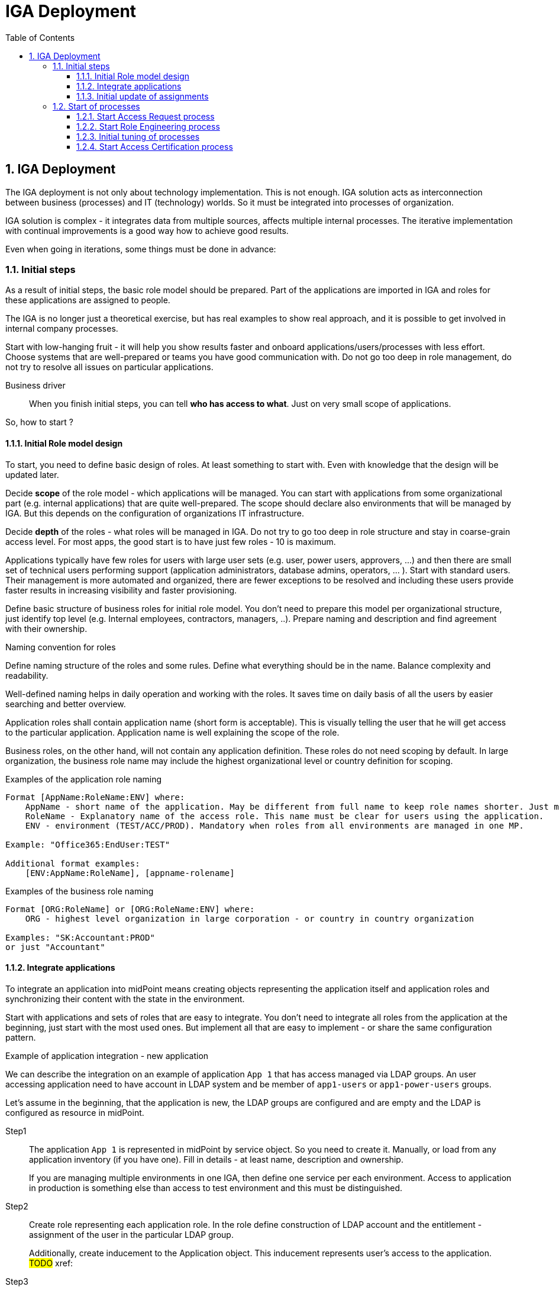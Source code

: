 = IGA Deployment
:page-nav-title: IGA Deployment
:page-display-order: 100
:toc:
:toclevels: 3
:sectnums:
:sectnumlevels: 3

== IGA Deployment

The IGA deployment is not only about technology implementation. This is not enough. IGA solution acts as interconnection between business (processes) and IT (technology) worlds. So it must be integrated into processes of organization.

IGA solution is complex - it integrates data from multiple sources, affects multiple internal processes. The iterative implementation with continual improvements is a good way how to achieve good results.

Even when going in iterations, some things must be done in advance:


=== Initial steps

As a result of initial steps, the basic role model should be prepared. Part of the applications are imported in IGA and roles for these applications are assigned to people.

The IGA is no longer just a theoretical exercise, but has real examples to show real approach, and it is possible to get involved in internal company processes.

Start with low-hanging fruit - it will help you show results faster and onboard applications/users/processes with less effort. Choose systems that are well-prepared or teams you have good communication with. Do not go too deep in role management, do not try to resolve all issues on particular applications.

Business driver::
When you finish initial steps, you can tell *who has access to what*. Just on very small scope of applications.

So, how to start ?

==== Initial Role model design

To start, you need to define basic design of roles. At least something to start with. Even with knowledge that the design will be updated later.

Decide *scope* of the role model - which applications will be managed. You can start with applications from some organizational part (e.g. internal applications) that are quite well-prepared. The scope should declare also environments that will be managed by IGA. But this depends on the configuration of organizations IT infrastructure.

Decide *depth* of the roles - what roles will be managed in IGA. Do not try to go too deep in role structure and stay in coarse-grain access level. For most apps, the good start is to have just few roles - 10 is maximum.

Applications typically have few roles for users with large user sets (e.g. user, power users, approvers, ...) and then there are small set of technical users performing support (application administrators, database admins, operators, ... ).
Start with standard users. Their management is more automated and organized, there are fewer exceptions to be resolved and including these users provide faster results in increasing visibility and faster provisioning.

Define basic structure of business roles for initial role model. You don't need to prepare this model per organizational structure, just identify top level (e.g. Internal employees, contractors, managers, ..). Prepare naming and description and find agreement with their ownership.

.Naming convention for roles
Define naming structure of the roles and some rules. Define what everything should be in the name. Balance complexity and readability.

Well-defined naming helps in daily operation and working with the roles. It saves time on daily basis of all the users by easier searching and better overview.

Application roles shall contain application name (short form is acceptable). This is visually telling the user that he will get access to the particular application. Application name is well explaining the scope of the role.

Business roles, on the other hand, will not contain any application definition. These roles do not need scoping by default. In large organization, the business role name may include the highest organizational level or country definition for scoping.

Examples of the application role naming::
[width=70%]
----
Format [AppName:RoleName:ENV] where:
    AppName - short name of the application. May be different from full name to keep role names shorter. Just must be pretty clear which application it means.
    RoleName - Explanatory name of the access role. This name must be clear for users using the application.
    ENV - environment (TEST/ACC/PROD). Mandatory when roles from all environments are managed in one MP.

Example: "Office365:EndUser:TEST"

Additional format examples:
    [ENV:AppName:RoleName], [appname-rolename]
----

Examples of the business role naming::
[width=70%]
----
Format [ORG:RoleName] or [ORG:RoleName:ENV] where:
    ORG - highest level organization in large corporation - or country in country organization

Examples: "SK:Accountant:PROD"
or just "Accountant"
----

==== Integrate applications

To integrate an application into midPoint means creating objects representing the application itself and application roles and synchronizing their content with the state in the environment.

Start with applications and sets of roles that are easy to integrate. You don't need to integrate all roles from the application at the beginning, just start with the most used ones. But implement all that are easy to implement - or share the same configuration pattern.

.Example of application integration - new application
We can describe the integration on an example of application `App 1` that has access managed via LDAP groups.
An user accessing application need to have account in LDAP system and be member of `app1-users` or `app1-power-users` groups.

Let's assume in the beginning, that the application is new, the LDAP groups are configured and are empty and the LDAP is configured as resource in midPoint.

Step1::
The application `App 1` is represented in midPoint by service object. So you need to create it. Manually, or load from any application inventory (if you have one). Fill in details - at least name, description and ownership.
+
If you are managing multiple environments in one IGA, then define one service per each environment. Access to application in production is something else than access to test environment and this must be distinguished.

Step2::
Create role representing each application role. In the role define construction of LDAP account and the entitlement - assignment of the user in the particular LDAP group.
+
Additionally, create inducement to the Application object. This inducement represents user's access to the application.
#TODO#
xref:

Step3::
Assign newly created roles to the particular users and verify that the roles were correctly provisioned.

==== Initial update of assignments

The previous example described situation when the entitlements (group membership) was not provisioned yet.

In reality, there are a lot of individual entitlements already configured in systems and IGA solution must not only manage new roles, but also map existing ones.

Existing entitlements must be loaded to midPoint and transformed to application roles. The entitlements may be already loaded in midPoint. If not, engineer need to load them as `technical roles`.

`Technical role` archetype represents entitlements in midPoint, that are not fully configured to represent application role. The creation of new `Application role` for the application is represented by the transformation of `technical role` to `application role`.

.Example of update of assignments
Let's continue with previous example, but assume, that the groups app1-users and app1-power-users are filled in LDAP with users and are already used.

Step1::
Load the entitlements (the LDAP groups) from LDAP resource. Define specific object type for the entitlements in the resource definition, configure it and perform initial load - e.g. via reconciliation. The entitlements should be represented as technical roles in midPoint. Together with entitlements, load also their assignments to the users.

Step 2::
Transform the entitlements represented by technical roles to application roles.
Fill in business details of the application role (description, owner, risk level, ...) and, as defined in creation of application role, define inducement to application.


#TODO - unfinished#


////
		sem este doplnit sposob transformacie technickej na aplikacnu rolu.
////

=== Start of processes

#TODO#
////

PO dokonceni budeme mat:
	V tomto bode uz v organizacii bezi pridelovanie pristupu cez IGA, kazdy takto prideleny pristup je viditelny v IGA a je reportovatelny. Self service bezi, bezi aj vytvaranie roli. Stavy dat aj procesov sa daju merat.

	Teraz mozeme Nastavit/ziadat, aby vsetky nove aplikacie boli v ALM procese integovane s IGA solution (aby boli zaradene a vytvorene pre ne roly).

	Toto obdobie moze trvat par tyzdnov az par mesiacov. Do 1 roka max.

	Business driver 1:
		Existuje priestor pre pridelovanie pristupov a spracovanie a evidenciu.
	Business driver 2:
		Vieme zobrazit kto ma kam pristup - postupne pokryvanie.

////

==== Start Access Request process

#TODO#
////
		○ Klucovy business driver - ludia budu mat bod, ktory umoznuje rychle a prehladne pridelenie pristupu.
		○ Dobry manazment procesu - rychle pridelenie pristupov.
			§ Efektivne schvalovanie - nie vela schvalivatelov

////

==== Start Role Engineering process

#TODO#
////
		○ Dizajn a rozbehnutie procesu  (zaciatok papierovo)
			§ Aplikacne roly
			§ business roly
		○ Integracia provisioningu s ITSM (pre manualny provisioning).

////

==== Initial tuning of processes

#TODO#
////
		○ zrychlovanie access requestu
		○ zrychlovanie role engineeringu & zlepsovanie kvality roli (konzistencia across apps)
		○ zlepsit pokrytie rolami (bulk vytvorenie roli z dat, ktore ma MP).
		○ reporty

////

==== Start Access Certification process

#TODO#
////
a. po kratkom case optimalizacie (mozno by som to mohol dat este vyssie) spustit UI pre tento proces - umoznit na business vrstve prehliadanie roli a ich certifikaciu.
b. na zaciatku len umoznit ad hoc vidiet roly podriadenych jednotlivcov a odoberat ich.
c. az neskor kampane
////


